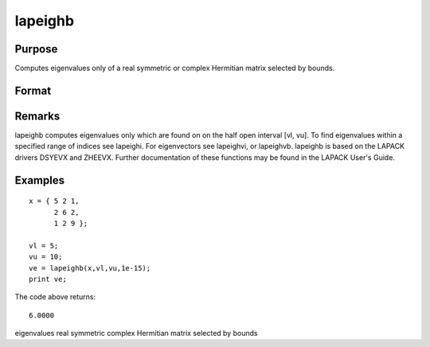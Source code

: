 
lapeighb
==============================================

Purpose
----------------

Computes eigenvalues only of a real symmetric or complex Hermitian matrix selected by bounds.

Format
----------------
.. function:: lapeighb(x, vl, vu, abstol)

    :param x: real symmetric or complex Hermitian.
    :type x: NxN matrix

    :param vl: lower bound of the interval to be searched for eigenvalues.
    :type vl: scalar

    :param vu: upper bound of the interval to be searched for eigenvalues;  vu must be greater than  vl.
    :type vu: scalar

    :param abstol: the absolute error tolerance for the
        eigenvalues. An approximate eigenvalue is accepted as converged
        when it is determined to lie in an interval [a, b] of
        width less than or equal to:
        
        abstol + EPS*max(|a|, |b|)
        where EPS is machine precision. If abstol is less than or equal to
        zero, then EPS*||T|| will be used in its place,
        where T is the tridiagonal matrix obtained by reducing the input matrix to tridiagonal form.
    :type abstol: scalar

    :returns: ve (*Mx1 vector*), eigenvalues, where M is the number of eigenvalues on
        the half open interval [vl, vu]. If no eigenvalues are found
        then  ve is a scalar missing value.

Remarks
-------

lapeighb computes eigenvalues only which are found on on the half open
interval [vl, vu]. To find eigenvalues within a specified range of
indices see lapeighi. For eigenvectors see lapeighvi, or lapeighvb.
lapeighb is based on the LAPACK drivers DSYEVX and ZHEEVX. Further
documentation of these functions may be found in the LAPACK User's
Guide.


Examples
----------------

::

    x = { 5 2 1,
          2 6 2,
          1 2 9 };
     
    vl = 5;
    vu = 10;
    ve = lapeighb(x,vl,vu,1e-15);
    print ve;

The code above returns:

::

    6.0000

.. seealso:: Functions :func:`lapeighvi`, :func:`lapeighvb`

eigenvalues real symmetric complex Hermitian matrix selected by bounds
